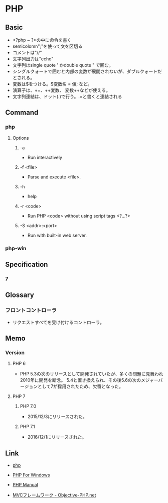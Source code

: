 * PHP
** Basic
- <?php ~ ?>の中に命令を書く
- semicolomn";"を使って文を区切る
- コメントは"//"
- 文字列出力は"echo"
- 文字列はsingle quote ' かdouble quote " で囲む。
- シングルクォートで囲むと内部の変数が展開されないが、ダブルクォートだとされる。
- 変数は$をつける。$変数名 = 値; など。
- 演算子は、+=、++変数、 変数++などが使える。
- 文字列連結は、ドット(.)で行う。.=と書くと連結される
** Command
*** php
**** Options
***** -a
- Run interactively
***** -f <file>
- Parse and execute <file>.
***** -h
- help
***** -r <code>
- Run PHP <code> without using script tags <?...?>
***** -S <addr>:<port>
- Run with built-in web server.
*** php-win
** Specification
*** 7
** Glossary
*** フロントコントローラ
- リクエストすべてを受け付けるコントローラ。
** Memo
*** Version
**** PHP 6
- PHP 5.3の次のリリースとして開発されていたが、多くの問題に見舞われ2010年に開発を断念。
  5.4と置き換えられ、その後5.6の次のメジャーバージョンとして7が採用されたため、欠番となった。
**** PHP 7
***** PHP 7.0
- 2015/12/3にリリースされた。
***** PHP 7.1
- 2016/12/1にリリースされた。
** Link
- [[http://php.net/][php]]
- [[http://windows.php.net/][PHP For Windows]]

- [[http://php.net/manual/en/index.php][PHP Manual]]
- [[http://www.objective-php.net/mvc/index/][MVCフレームワーク - Objective-PHP.net]]
